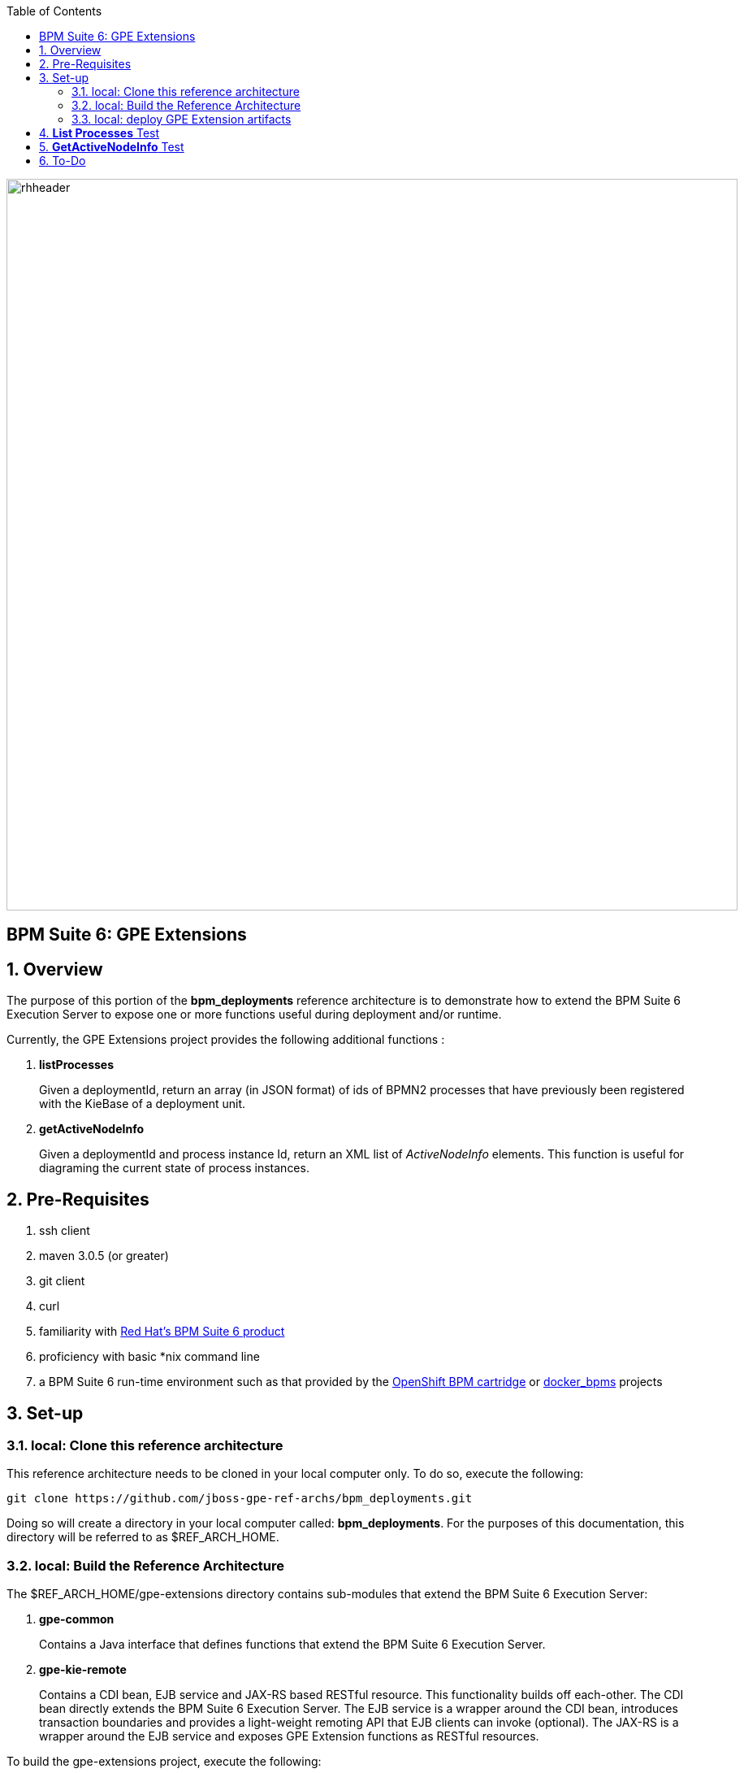 :data-uri:
:toc2:
:bpmproduct: link:https://access.redhat.com/site/documentation/en-US/Red_Hat_JBoss_BPM_Suite/[Red Hat's BPM Suite 6 product]
:dockerbpms: link:https://github.com/jboss-gpe-ose/docker_bpms/blob/master/doc/userguide.adoc[docker_bpms]
:osebpms: link:https://github.com/jboss-gpe-ose/openshift-origin-cartridge-bpms-full/blob/master/doc/cart_doc.adoc[OpenShift BPM cartridge]
:bpmsignalling: link:https://github.com/jboss-gpe-ref-archs/bpm_signalling[BPM Signalling project]
image::images/rhheader.png[width=900]

:numbered!:
[abstract]
== BPM Suite 6: GPE Extensions

:numbered:

== Overview
The purpose of this portion of the *bpm_deployments* reference architecture is to demonstrate how to extend the BPM Suite 6 Execution Server to expose one or more functions useful during deployment and/or runtime. 

Currently, the GPE Extensions project provides the following additional functions :

. *listProcesses*
+
Given a deploymentId, return an array (in JSON format) of ids of BPMN2 processes that have previously been registered with the KieBase of a deployment unit.

. *getActiveNodeInfo*
+
Given a deploymentId and process instance Id, return an XML list of _ActiveNodeInfo_ elements.
This function is useful for diagraming the current state of process instances. 


== Pre-Requisites

. ssh client
. maven 3.0.5 (or greater)
. git client
. curl
. familiarity with {bpmproduct}
. proficiency with basic *nix command line
. a BPM Suite 6 run-time environment such as that provided by the {osebpms} or {dockerbpms} projects

== Set-up

=== local:  Clone this reference architecture

This reference architecture needs to be cloned in your local computer only.
To do so, execute the following:

--------
git clone https://github.com/jboss-gpe-ref-archs/bpm_deployments.git
--------

Doing so will create a directory in your local computer called:  *bpm_deployments*.
For the purposes of this documentation, this directory will be referred to as $REF_ARCH_HOME.

=== local: Build the Reference Architecture
The $REF_ARCH_HOME/gpe-extensions directory contains sub-modules that extend the BPM Suite 6 Execution Server:

. *gpe-common*
+
Contains a Java interface that defines functions that extend the BPM Suite 6 Execution Server.

. *gpe-kie-remote*
+
Contains a CDI bean, EJB service and JAX-RS based RESTful resource.
This functionality builds off each-other.
The CDI bean directly extends the BPM Suite 6 Execution Server.
The EJB service is a wrapper around the CDI bean, introduces transaction boundaries and provides a light-weight remoting API that EJB clients can invoke (optional).
The JAX-RS is a wrapper around the EJB service and exposes GPE Extension functions as RESTful resources.

To build the gpe-extensions project, execute the following:
 
. cd $REF_ARCH_HOME
. mvn clean install -DskipTests

+
The end result are the following jar files:

** $REF_ARCH_HOME/gpe-extensions/gpe-common/target/gpe-common-deployment.jar
** $REF_ARCH_HOME/gpe-extensions/gpe-kie-remote/target/gpe-kie-remote.jar


=== local:  deploy GPE Extension artifacts

The GPE Extension artifacts that were previously built need to be deployed to the java classpath of BPM Suite 6 .
Do so as follows using the secure copy utility:

-----
scp $REF_ARCH_HOME/gpe-extensions/gpe-common/target/gpe-common-deployment.jar  <ssh.url.to.your.bpm.environment>:~/bpms/standalone/deployments/business-central.war/WEB-INF/lib
scp $REF_ARCH_HOME/gpe-extensions/gpe-common/target/gpe-kie-remote.jar  <ssh.url.to.your.bpm.environment>:~/bpms/standalone/deployments/business-central.war/WEB-INF/lib
----- 

Afterwards, bounce your BPM Suite 6 java process.
Once BPM Suite 6 starts back up, check the log file at $JBOSS_HOME/standalone/log/server.log for entries similar to the following:

-----
INFO  [org.jboss.as.ejb3.deployment.processors.EjbJndiBindingsDeploymentUnitProcessor] (MSC service thread 1-6) JNDI bindings for session bean named kieService in deployment unit deployment "business-central.war" are as follows:

        java:global/business-central/kieService!org.kie.services.remote.IGPEKieService
        java:app/business-central/kieService!org.kie.services.remote.IGPEKieService
        java:module/kieService!org.kie.services.remote.IGPEKieService
        java:global/business-central/kieService
        java:app/business-central/kieService
        java:module/kieService

-----

This log entry indicates the GPE Extension EJB has been bound to JNDI and all is well.
We are now ready to test the new functionality.

== *List Processes* Test

.  Log into the BPM Console of BPM Suite 6 and either create or use an existing KIE project.
.  If the KIE project does not already include BPMN2 process definitions, create a few (doesn't have to be elaborate).
.. Make note of the Ids of your various BPMN2 processes.
.  Deploy your KIE project via the *Build and Deploy* button provided by the _Project Explorer_ panel of BPM Console.
.. Make note of the maven GroupId, ArtifactId and Version (GAV) identifier of the deployed project
.  In your local environment, execute the following RESTful query:

-----
curl -v -u jboss:brms -X GET <bpm-server-url>/business-central/rest/GPEKieResource/<project-GAV>/processes
-----

** Replace <server-url> with the actual URL of your remote BPM Suite 6 server
** Replace <project-GAV> with the actual GAV of your project

The HTTP response payload from invoking the new RESTful resource should include a list of ids (in JSON array format) of BPMN2 processes that have been registered with the KieBase corresponding to your Kie Project.
These process Ids should correspond with what was identified in step #2.


== *GetActiveNodeInfo* Test

. Log into the BPM Console of BPM Suite 6 and clone, build & deploy the {bpmsignalling}.
. Start an instance of the _ConcurrentPInstanceSignal_ BPMN2 process definition.
. Make note of the Id of the new process instance.
. Notice that the process instance now has 3 active nodes.

+
image::images/activenodes.png[]

. To retrieve an XML list of these active nodes, execute the following :

-----
curl -v -u jboss:brms -X GET <bpm-server_url>:8080/business-central/rest/GPEKieResource/com.redhat.gpe.refarch.bpm_signalling:processTier:1.0/process/activenodes/<pInstanceId>
-----

. The response body returned to the client should include a list of active node information.
This information is needed to diagram the state of a process instance.

-----
<activeNodeInfoList>
    <activeNodeInfo>
        <activeNode>
            <height>30</height>
            <name>_974632FD-1543-423B-A670-DB4FBD181991</name>
            <width>30</width>
            <x>98</x>
            <y>60</y>
        </activeNode>
        <diagramHeight>541</diagramHeight>
        <diagramWidth>932</diagramWidth>
    </activeNodeInfo>
    <activeNodeInfo>
        <activeNode>
            <height>30</height>
            <name>_165803BC-CFA0-43E6-9FC6-86DC1DA0CCEF</name>
            <width>30</width>
            <x>98</x>
            <y>269</y>
        </activeNode>
        <diagramHeight>541</diagramHeight>
        <diagramWidth>932</diagramWidth>
    </activeNodeInfo>
    <activeNodeInfo>
        <activeNode>
            <height>73</height>
            <name>_83254FE3-F98F-4B22-AB5D-C5188A405121</name>
            <width>125</width>
            <x>159</x>
            <y>133</y>
        </activeNode>
        <diagramHeight>541</diagramHeight>
        <diagramWidth>932</diagramWidth>
    </activeNodeInfo>
</activeNodeInfoList>
-----

== To-Do

. Include process image arrow
. Provide javascript/CSS example of how to overlay the arrow on the process diagram given the active node information

ifdef::showscript[]

endif::showscript[]
